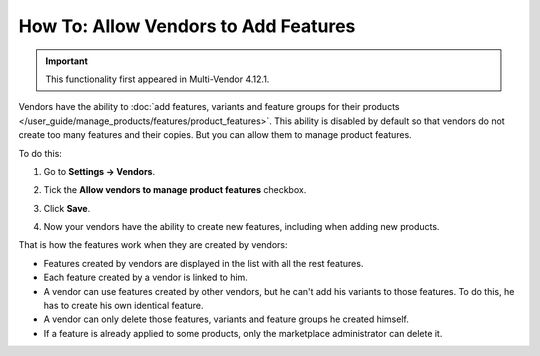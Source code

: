 *************************************
How To: Allow Vendors to Add Features
*************************************

.. important::

    This functionality first appeared in Multi-Vendor 4.12.1.
    
Vendors have the ability to :doc:`add features, variants and feature groups for their products </user_guide/manage_products/features/product_features>`. This ability is disabled by default so that vendors do not create too many features and their copies. But you can allow them to manage product features.

.. image:: img/vendor_feature.png
    :align: center
    :alt: Vendor adds the feature from the product page

To do this:

#. Go to **Settings → Vendors**.

#. Tick the **Allow vendors to manage product features** checkbox.

#. Click **Save**.

#. Now your vendors have the ability to create new features, including when adding new products.

   .. image:: img/manage_features.png
       :align: center
       :alt: Allowing vendors to create features
       
That is how the features work when they are created by vendors:

* Features created by vendors are displayed in the list with all the rest features.

* Each feature created by a vendor is linked to him.

* A vendor can use features created by other vendors, but he can't add his variants to those features. To do this, he has to create his own identical feature.

* A vendor can only delete those features, variants and feature groups he created himself.

* If a feature is already applied to some products, only the marketplace administrator can delete it.


